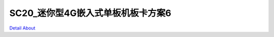 SC20_迷你型4G嵌入式单板机板卡方案6 
=================================

.. image:: ./SC20_DVK1_JMOLCD_V10_CN_TOP1.JPG

.. image:: ./SC20_DVK1_JMOLCD_V10_CN_TOP2.JPG

.. image:: ./SC20_DVK1_JMOLCD_V10_E_TOP1.JPG

.. image:: ./SC20_DVK1_JMOLCD_V10_E_TOP2.JPG

.. image:: ./SC20_DVK1_JMOLCD_V10_SIDE1.JPG

.. image:: ./SC20_DVK1_JMOLCD_V10_SIDE2.JPG

.. image:: ./SC20_DVK1_JMOLCD_V10_SIDE3.JPG

.. image:: ./SC20_DVK1_JMOLCD_V10_SIDE4.JPG

.. image:: ./SC20_DVK1_JMOLCD_V10_BOTTOM1.JPG

.. image:: ./SC20_DVK1_JMOLCD_V10_BOTTOM2.JPG

`Detail About <https://allwinwaydocs.readthedocs.io/zh-cn/latest/about.html#about>`_